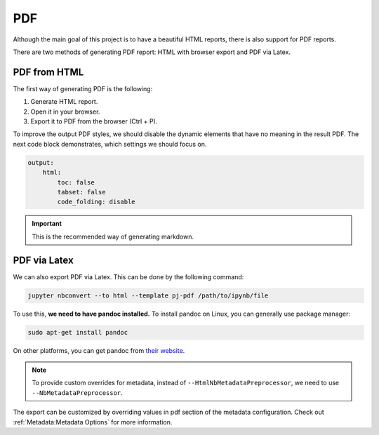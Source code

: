 PDF
======

Although the main goal of this project is to have a beautiful HTML reports, there is also support for PDF reports.

There are two methods of generating PDF report: HTML with browser export and PDF via Latex.

PDF from HTML
-----------------

The first way of generating PDF is the following:

1. Generate HTML report.
2. Open it in your browser.
3. Export it to PDF from the browser (Ctrl + P).

To improve the output PDF styles, we should disable the dynamic elements that have no meaning in the result PDF.
The next code block demonstrates, which settings we should focus on.

.. code-block:: yaml

    output:
        html:
            toc: false
            tabset: false
            code_folding: disable

.. important::
    This is the recommended way of generating markdown.


PDF via Latex
---------------

We can also export PDF via Latex. This can be done by the following command:

.. code-block:: bash

    jupyter nbconvert --to html --template pj-pdf /path/to/ipynb/file

To use this, **we need to have pandoc installed.** To install pandoc on Linux, you can generally use package manager:

.. code-block:: bash

    sudo apt-get install pandoc

On other platforms, you can get pandoc from `their website <https://pandoc.org/installing.html>`_.

.. note::

    To provide custom overrides for metadata, instead of ``--HtmlNbMetadataPreprocessor``, we need to use ``--NbMetadataPreprocessor``.

The export can be customized by overriding values in pdf section of the metadata configuration. Check out :ref:`Metadata:Metadata Options` for more information.